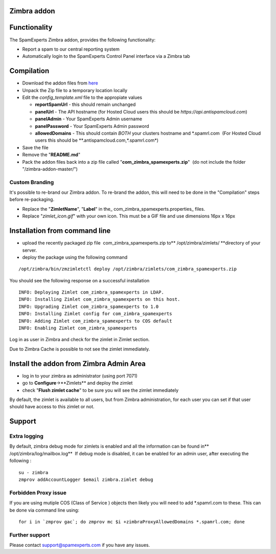 .. _3-Zimbra-addon:

Zimbra addon
============

Functionality
=============

The SpamExperts Zimbra addon, provides the following functionality:

-  Report a spam to our central reporting system
-  Automatically login to the SpamExperts Control Panel interface via a
   Zimbra tab

Compilation
===========

-  Download the addon files from
   `here <https://github.com/SpamExperts/zimbra-addon/archive/v1.0.zip>`__
-  Unpack the Zip file to a temporary location locally
-  Edit the *config\_template.xml* file to the appropiate values

   -  **reportSpamUrl** - this should remain unchanged
   -  **panelUrl** - The API hostname (for Hosted Cloud users this
      should be *https://api.antispamcloud.com*)
   -  **panelAdmin** - Your SpamExperts Admin username
   -  **panelPassword** - Your SpamExperts Admin password
   -  **allowedDomains** - This should contain *BOTH* your clusters
      hostname and \*.spamrl.com  (For Hosted Cloud users this should be
      **.antispamcloud.com,*.spamrl.com*)

-  Save the file
-  Remove the "**README.md**\ "
-  Pack the addon files back into a zip file called
   "**com\_zimbra\_spamexperts.zip**\ "  (do not include the folder
   "/zimbra-addon-master/")

Custom Branding
---------------

It's possible to re-brand our Zimbra addon. To re-brand the addon, this
will need to be done in the "Compilation" steps before re-packaging.

-  Replace the "**ZimletName**\ ", "**Label**\ " in the\_
   com\_zimbra\_spamexperts.properties\_ files.
-  Replace "*zimlet\_icon.gif*\ " with your own icon. This must be a GIF
   file and use dimensions 16px x 16px

Installation from command line
==============================

-  upload the recently packaged zip file  com\_zimbra\_spamexperts.zip
   to\*\* /opt/zimbra/zimlets/ \*\*directory of your server.
-  deploy the package using the following command

::


        /opt/zimbra/bin/zmzimletctl deploy /opt/zimbra/zimlets/com_zimbra_spamexperts.zip

You should see the following response on a successful installation

::


        INFO: Deploying Zimlet com_zimbra_spamexperts in LDAP.
        INFO: Installing Zimlet com_zimbra_spamexperts on this host.
        INFO: Upgrading Zimlet com_zimbra_spamexperts to 1.0
        INFO: Installing Zimlet config for com_zimbra_spamexperts
        INFO: Adding Zimlet com_zimbra_spamexperts to COS default
        INFO: Enabling Zimlet com_zimbra_spamexperts
        

Log in as user in Zimbra and check for the zimlet in Zimlet section.

Due to Zimbra Cache is possible to not see the zimlet immediately.

Install the addon from Zimbra Admin Area
========================================

-  log in to your zimbra as administrator (using port 7071)
-  go to **Configure**->**Zimlets** and deploy the zimlet
-  check "**Flush zimlet cache**\ " to be sure you will see the zimlet
   immediately

By default, the zimlet is available to all users, but from Zimbra
administration, for each user you can set if that user should have
access to this zimlet or not.

Support
=======

Extra logging
-------------

By default, zimbra debug mode for zimlets is enabled and all the
information can be found in\*\* /opt/zimbra/log/mailbox.log\*\*  If
debug mode is disabled, it can be enabled for an admin user, after
executing the following :

::


        su - zimbra
        zmprov addAccountLogger $email zimbra.zimlet debug

Forbidden Proxy issue
---------------------

If you are using mutiple COS (Class of Service ) objects then likely you
will need to add \*.spamrl.com to these. This can be done via command
line using:

::


        for i in `zmprov gac`; do zmprov mc $i +zimbraProxyAllowedDomains *.spamrl.com; done

Further support
---------------

Please contact support@spamexperts.com if you have any issues.
